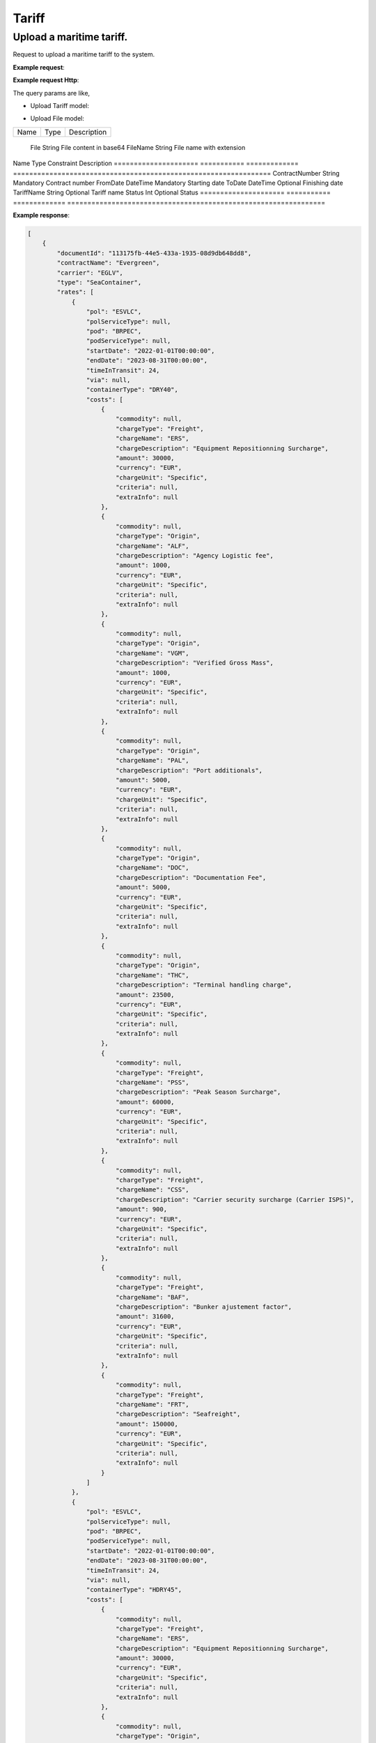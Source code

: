 =====================
Tariff
=====================

Upload a maritime tariff.
--------------------------

Request to upload a maritime tariff to the system.

**Example request**:
    
.. http:post:: /v1/tariff/upload


.. tabs::
    .. code-tab:: bash

        $ curl -X 'POST' \
            'https://<env>.freightol.com/v1/tariff/upload' \
            -H "Content-Type: application/json" \
            -H "Authorization: Bearer <token>" \
            -d @body.json

**Example request Http**:

.. sourcecode:: json
    {
        "contractReference": "Test contract code",
        "carrierSCAC": "MAEU",
        "files": [
            {
                "file": "data:application/pdf;base64,JVBERi0xLjQ]...",
                "fileName": "test.pdf"
            }
        ],
        "name": "Test tariff name",
        "externalId": "123",
        "comments": [
            "string"
        ]
    }

The query params are like,

* Upload Tariff model:

===========================   ====================   ===============================================
    Name                          Type                   Description
===========================   ====================   ===============================================
    ContractReference             String	               Contract reference
    CarrierSCAC                   String	               Carrier SCACexport type first = {second}
    Files                         List<UploadFileModel>    List of files
    Name                          String?	               Tariff name
    ExternalId                    String?	               External id
    Comments                      List<string>?            List of comments for the tariff
===========================   ====================   ===============================================

* Upload File model:

===========================   ====================   ===============================================
    Name                          Type                   Description
===========================   ====================   ===============================================

    File                          String	               File content in base64
    FileName                      String	               File name with extension

===========================   ====================   ===============================================


TariffReport
--------------------------

Request to retrieve the tariff info matching the filters.

**Example request**:
    
.. http:post:: /v1/tariff


.. tabs::
    .. code-tab:: bash

        $ curl -X 'POST' \
            'https://<env>.freightol.com/v1/tariff' \
            -H "Content-Type: application/json" \
            -H "Authorization: Bearer <token>" \
            -d @body.json

**Example request Http**:

.. sourcecode:: json
    {
        "tariffName": null,
        "contractNumber": "CL131839T",
        "delegationId": null,
        "fromDate": "2024-09-01T00:00:00.000Z",
        "toDate": "2024-09-02T00:00:00.000Z",
        "status": null
    }

The query params are like,

=====================   ===========   =============    ================================================================
Name                     Type         Constraint       Description
=====================   ===========   =============    ================================================================
ContractNumber           String        Mandatory         Contract number
FromDate                 DateTime      Mandatory         Starting date
ToDate                   DateTime      Optional          Finishing date
TariffName               String        Optional          Tariff name
Status   	             Int           Optional          Status
=====================   ===========   =============    ================================================================

**Example response**:

.. sourcecode:: json

    [
        {
            "documentId": "113175fb-44e5-433a-1935-08d9db648dd8",
            "contractName": "Evergreen",
            "carrier": "EGLV",
            "type": "SeaContainer",
            "rates": [
                {
                    "pol": "ESVLC",
                    "polServiceType": null,
                    "pod": "BRPEC",
                    "podServiceType": null,
                    "startDate": "2022-01-01T00:00:00",
                    "endDate": "2023-08-31T00:00:00",
                    "timeInTransit": 24,
                    "via": null,
                    "containerType": "DRY40",
                    "costs": [
                        {
                            "commodity": null,
                            "chargeType": "Freight",
                            "chargeName": "ERS",
                            "chargeDescription": "Equipment Repositionning Surcharge",
                            "amount": 30000,
                            "currency": "EUR",
                            "chargeUnit": "Specific",
                            "criteria": null,
                            "extraInfo": null
                        },
                        {
                            "commodity": null,
                            "chargeType": "Origin",
                            "chargeName": "ALF",
                            "chargeDescription": "Agency Logistic fee",
                            "amount": 1000,
                            "currency": "EUR",
                            "chargeUnit": "Specific",
                            "criteria": null,
                            "extraInfo": null
                        },
                        {
                            "commodity": null,
                            "chargeType": "Origin",
                            "chargeName": "VGM",
                            "chargeDescription": "Verified Gross Mass",
                            "amount": 1000,
                            "currency": "EUR",
                            "chargeUnit": "Specific",
                            "criteria": null,
                            "extraInfo": null
                        },
                        {
                            "commodity": null,
                            "chargeType": "Origin",
                            "chargeName": "PAL",
                            "chargeDescription": "Port additionals",
                            "amount": 5000,
                            "currency": "EUR",
                            "chargeUnit": "Specific",
                            "criteria": null,
                            "extraInfo": null
                        },
                        {
                            "commodity": null,
                            "chargeType": "Origin",
                            "chargeName": "DOC",
                            "chargeDescription": "Documentation Fee",
                            "amount": 5000,
                            "currency": "EUR",
                            "chargeUnit": "Specific",
                            "criteria": null,
                            "extraInfo": null
                        },
                        {
                            "commodity": null,
                            "chargeType": "Origin",
                            "chargeName": "THC",
                            "chargeDescription": "Terminal handling charge",
                            "amount": 23500,
                            "currency": "EUR",
                            "chargeUnit": "Specific",
                            "criteria": null,
                            "extraInfo": null
                        },
                        {
                            "commodity": null,
                            "chargeType": "Freight",
                            "chargeName": "PSS",
                            "chargeDescription": "Peak Season Surcharge",
                            "amount": 60000,
                            "currency": "EUR",
                            "chargeUnit": "Specific",
                            "criteria": null,
                            "extraInfo": null
                        },
                        {
                            "commodity": null,
                            "chargeType": "Freight",
                            "chargeName": "CSS",
                            "chargeDescription": "Carrier security surcharge (Carrier ISPS)",
                            "amount": 900,
                            "currency": "EUR",
                            "chargeUnit": "Specific",
                            "criteria": null,
                            "extraInfo": null
                        },
                        {
                            "commodity": null,
                            "chargeType": "Freight",
                            "chargeName": "BAF",
                            "chargeDescription": "Bunker ajustement factor",
                            "amount": 31600,
                            "currency": "EUR",
                            "chargeUnit": "Specific",
                            "criteria": null,
                            "extraInfo": null
                        },
                        {
                            "commodity": null,
                            "chargeType": "Freight",
                            "chargeName": "FRT",
                            "chargeDescription": "Seafreight",
                            "amount": 150000,
                            "currency": "EUR",
                            "chargeUnit": "Specific",
                            "criteria": null,
                            "extraInfo": null
                        }
                    ]
                },
                {
                    "pol": "ESVLC",
                    "polServiceType": null,
                    "pod": "BRPEC",
                    "podServiceType": null,
                    "startDate": "2022-01-01T00:00:00",
                    "endDate": "2023-08-31T00:00:00",
                    "timeInTransit": 24,
                    "via": null,
                    "containerType": "HDRY45",
                    "costs": [
                        {
                            "commodity": null,
                            "chargeType": "Freight",
                            "chargeName": "ERS",
                            "chargeDescription": "Equipment Repositionning Surcharge",
                            "amount": 30000,
                            "currency": "EUR",
                            "chargeUnit": "Specific",
                            "criteria": null,
                            "extraInfo": null
                        },
                        {
                            "commodity": null,
                            "chargeType": "Origin",
                            "chargeName": "ALF",
                            "chargeDescription": "Agency Logistic fee",
                            "amount": 1000,
                            "currency": "EUR",
                            "chargeUnit": "Specific",
                            "criteria": null,
                            "extraInfo": null
                        },
                        {
                            "commodity": null,
                            "chargeType": "Origin",
                            "chargeName": "VGM",
                            "chargeDescription": "Verified Gross Mass",
                            "amount": 1000,
                            "currency": "EUR",
                            "chargeUnit": "Specific",
                            "criteria": null,
                            "extraInfo": null
                        },
                        {
                            "commodity": null,
                            "chargeType": "Origin",
                            "chargeName": "PAL",
                            "chargeDescription": "Port additionals",
                            "amount": 5000,
                            "currency": "EUR",
                            "chargeUnit": "Specific",
                            "criteria": null,
                            "extraInfo": null
                        },
                        {
                            "commodity": null,
                            "chargeType": "Origin",
                            "chargeName": "DOC",
                            "chargeDescription": "Documentation Fee",
                            "amount": 5000,
                            "currency": "EUR",
                            "chargeUnit": "Specific",
                            "criteria": null,
                            "extraInfo": null
                        },
                        {
                            "commodity": null,
                            "chargeType": "Origin",
                            "chargeName": "THC",
                            "chargeDescription": "Terminal handling charge",
                            "amount": 23500,
                            "currency": "EUR",
                            "chargeUnit": "Specific",
                            "criteria": null,
                            "extraInfo": null
                        },
                        {
                            "commodity": null,
                            "chargeType": "Freight",
                            "chargeName": "PSS",
                            "chargeDescription": "Peak Season Surcharge",
                            "amount": 60000,
                            "currency": "EUR",
                            "chargeUnit": "Specific",
                            "criteria": null,
                            "extraInfo": null
                        },
                        {
                            "commodity": null,
                            "chargeType": "Freight",
                            "chargeName": "CSS",
                            "chargeDescription": "Carrier security surcharge (Carrier ISPS)",
                            "amount": 900,
                            "currency": "EUR",
                            "chargeUnit": "Specific",
                            "criteria": null,
                            "extraInfo": null
                        },
                        {
                            "commodity": null,
                            "chargeType": "Freight",
                            "chargeName": "BAF",
                            "chargeDescription": "Bunker ajustement factor",
                            "amount": 31600,
                            "currency": "EUR",
                            "chargeUnit": "Specific",
                            "criteria": null,
                            "extraInfo": null
                        },
                        {
                            "commodity": null,
                            "chargeType": "Freight",
                            "chargeName": "FRT",
                            "chargeDescription": "Seafreight",
                            "amount": 150000,
                            "currency": "EUR",
                            "chargeUnit": "Specific",
                            "criteria": null,
                            "extraInfo": null
                        }
                    ]
                },
                {
                    "pol": "ESVLC",
                    "polServiceType": null,
                    "pod": "BRPEC",
                    "podServiceType": null,
                    "startDate": "2022-01-01T00:00:00",
                    "endDate": "2023-08-31T00:00:00",
                    "timeInTransit": 24,
                    "via": null,
                    "containerType": "DRY20",
                    "costs": [
                        {
                            "commodity": null,
                            "chargeType": "Freight",
                            "chargeName": "PSS",
                            "chargeDescription": "Peak Season Surcharge",
                            "amount": 30000,
                            "currency": "EUR",
                            "chargeUnit": "Specific",
                            "criteria": null,
                            "extraInfo": null
                        },
                        {
                            "commodity": null,
                            "chargeType": "Origin",
                            "chargeName": "ALF",
                            "chargeDescription": "Agency Logistic fee",
                            "amount": 1000,
                            "currency": "EUR",
                            "chargeUnit": "Specific",
                            "criteria": null,
                            "extraInfo": null
                        },
                        {
                            "commodity": null,
                            "chargeType": "Origin",
                            "chargeName": "VGM",
                            "chargeDescription": "Verified Gross Mass",
                            "amount": 1000,
                            "currency": "EUR",
                            "chargeUnit": "Specific",
                            "criteria": null,
                            "extraInfo": null
                        },
                        {
                            "commodity": null,
                            "chargeType": "Origin",
                            "chargeName": "PAL",
                            "chargeDescription": "Port additionals",
                            "amount": 3600,
                            "currency": "EUR",
                            "chargeUnit": "Specific",
                            "criteria": null,
                            "extraInfo": null
                        },
                        {
                            "commodity": null,
                            "chargeType": "Origin",
                            "chargeName": "DOC",
                            "chargeDescription": "Documentation Fee",
                            "amount": 5000,
                            "currency": "EUR",
                            "chargeUnit": "Specific",
                            "criteria": null,
                            "extraInfo": null
                        },
                        {
                            "commodity": null,
                            "chargeType": "Origin",
                            "chargeName": "THC",
                            "chargeDescription": "Terminal handling charge",
                            "amount": 23500,
                            "currency": "EUR",
                            "chargeUnit": "Specific",
                            "criteria": null,
                            "extraInfo": null
                        },
                        {
                            "commodity": null,
                            "chargeType": "Freight",
                            "chargeName": "CSS",
                            "chargeDescription": "Carrier security surcharge (Carrier ISPS)",
                            "amount": 900,
                            "currency": "EUR",
                            "chargeUnit": "Specific",
                            "criteria": null,
                            "extraInfo": null
                        },
                        {
                            "commodity": null,
                            "chargeType": "Freight",
                            "chargeName": "BAF",
                            "chargeDescription": "Bunker ajustement factor",
                            "amount": 15800,
                            "currency": "EUR",
                            "chargeUnit": "Specific",
                            "criteria": null,
                            "extraInfo": null
                        },
                        {
                            "commodity": null,
                            "chargeType": "Freight",
                            "chargeName": "FRT",
                            "chargeDescription": "Seafreight",
                            "amount": 90000,
                            "currency": "EUR",
                            "chargeUnit": "Specific",
                            "criteria": null,
                            "extraInfo": null
                        },
                        {
                            "commodity": null,
                            "chargeType": "Freight",
                            "chargeName": "ERS",
                            "chargeDescription": "Equipment Repositionning Surcharge",
                            "amount": 15000,
                            "currency": "EUR",
                            "chargeUnit": "Specific",
                            "criteria": null,
                            "extraInfo": null
                        }
                    ]
                },
                {
                    "pol": "ESVLC",
                    "polServiceType": null,
                    "pod": "BRVDC",
                    "podServiceType": null,
                    "startDate": "2022-01-01T00:00:00",
                    "endDate": "2023-08-31T00:00:00",
                    "timeInTransit": 26,
                    "via": null,
                    "containerType": "HDRY45",
                    "costs": [
                        {
                            "commodity": null,
                            "chargeType": "Freight",
                            "chargeName": "PSS",
                            "chargeDescription": "Peak Season Surcharge",
                            "amount": 60000,
                            "currency": "EUR",
                            "chargeUnit": "Specific",
                            "criteria": null,
                            "extraInfo": null
                        },
                        {
                            "commodity": null,
                            "chargeType": "Origin",
                            "chargeName": "ALF",
                            "chargeDescription": "Agency Logistic fee",
                            "amount": 1000,
                            "currency": "EUR",
                            "chargeUnit": "Specific",
                            "criteria": null,
                            "extraInfo": null
                        },
                        {
                            "commodity": null,
                            "chargeType": "Origin",
                            "chargeName": "VGM",
                            "chargeDescription": "Verified Gross Mass",
                            "amount": 1000,
                            "currency": "EUR",
                            "chargeUnit": "Specific",
                            "criteria": null,
                            "extraInfo": null
                        },
                        {
                            "commodity": null,
                            "chargeType": "Origin",
                            "chargeName": "PAL",
                            "chargeDescription": "Port additionals",
                            "amount": 5000,
                            "currency": "EUR",
                            "chargeUnit": "Specific",
                            "criteria": null,
                            "extraInfo": null
                        },
                        {
                            "commodity": null,
                            "chargeType": "Origin",
                            "chargeName": "DOC",
                            "chargeDescription": "Documentation Fee",
                            "amount": 5000,
                            "currency": "EUR",
                            "chargeUnit": "Specific",
                            "criteria": null,
                            "extraInfo": null
                        },
                        {
                            "commodity": null,
                            "chargeType": "Origin",
                            "chargeName": "THC",
                            "chargeDescription": "Terminal handling charge",
                            "amount": 23500,
                            "currency": "EUR",
                            "chargeUnit": "Specific",
                            "criteria": null,
                            "extraInfo": null
                        },
                        {
                            "commodity": null,
                            "chargeType": "Freight",
                            "chargeName": "ERS",
                            "chargeDescription": "Equipment Repositionning Surcharge",
                            "amount": 30000,
                            "currency": "EUR",
                            "chargeUnit": "Specific",
                            "criteria": null,
                            "extraInfo": null
                        },
                        {
                            "commodity": null,
                            "chargeType": "Freight",
                            "chargeName": "CSS",
                            "chargeDescription": "Carrier security surcharge (Carrier ISPS)",
                            "amount": 900,
                            "currency": "EUR",
                            "chargeUnit": "Specific",
                            "criteria": null,
                            "extraInfo": null
                        },
                        {
                            "commodity": null,
                            "chargeType": "Freight",
                            "chargeName": "BAF",
                            "chargeDescription": "Bunker ajustement factor",
                            "amount": 31600,
                            "currency": "EUR",
                            "chargeUnit": "Specific",
                            "criteria": null,
                            "extraInfo": null
                        },
                        {
                            "commodity": null,
                            "chargeType": "Freight",
                            "chargeName": "FRT",
                            "chargeDescription": "Seafreight",
                            "amount": 820000,
                            "currency": "EUR",
                            "chargeUnit": "Specific",
                            "criteria": null,
                            "extraInfo": null
                        }
                    ]
                },
                {
                    "pol": "ESVLC",
                    "polServiceType": null,
                    "pod": "BRVDC",
                    "podServiceType": null,
                    "startDate": "2022-01-01T00:00:00",
                    "endDate": "2023-08-31T00:00:00",
                    "timeInTransit": 26,
                    "via": null,
                    "containerType": "DRY40",
                    "costs": [
                        {
                            "commodity": null,
                            "chargeType": "Origin",
                            "chargeName": "ALF",
                            "chargeDescription": "Agency Logistic fee",
                            "amount": 1000,
                            "currency": "EUR",
                            "chargeUnit": "Specific",
                            "criteria": null,
                            "extraInfo": null
                        },
                        {
                            "commodity": null,
                            "chargeType": "Origin",
                            "chargeName": "VGM",
                            "chargeDescription": "Verified Gross Mass",
                            "amount": 1000,
                            "currency": "EUR",
                            "chargeUnit": "Specific",
                            "criteria": null,
                            "extraInfo": null
                        },
                        {
                            "commodity": null,
                            "chargeType": "Origin",
                            "chargeName": "PAL",
                            "chargeDescription": "Port additionals",
                            "amount": 5000,
                            "currency": "EUR",
                            "chargeUnit": "Specific",
                            "criteria": null,
                            "extraInfo": null
                        },
                        {
                            "commodity": null,
                            "chargeType": "Origin",
                            "chargeName": "DOC",
                            "chargeDescription": "Documentation Fee",
                            "amount": 5000,
                            "currency": "EUR",
                            "chargeUnit": "Specific",
                            "criteria": null,
                            "extraInfo": null
                        },
                        {
                            "commodity": null,
                            "chargeType": "Origin",
                            "chargeName": "THC",
                            "chargeDescription": "Terminal handling charge",
                            "amount": 23500,
                            "currency": "EUR",
                            "chargeUnit": "Specific",
                            "criteria": null,
                            "extraInfo": null
                        },
                        {
                            "commodity": null,
                            "chargeType": "Freight",
                            "chargeName": "PSS",
                            "chargeDescription": "Peak Season Surcharge",
                            "amount": 60000,
                            "currency": "EUR",
                            "chargeUnit": "Specific",
                            "criteria": null,
                            "extraInfo": null
                        },
                        {
                            "commodity": null,
                            "chargeType": "Freight",
                            "chargeName": "ERS",
                            "chargeDescription": "Equipment Repositionning Surcharge",
                            "amount": 30000,
                            "currency": "EUR",
                            "chargeUnit": "Specific",
                            "criteria": null,
                            "extraInfo": null
                        },
                        {
                            "commodity": null,
                            "chargeType": "Freight",
                            "chargeName": "CSS",
                            "chargeDescription": "Carrier security surcharge (Carrier ISPS)",
                            "amount": 900,
                            "currency": "EUR",
                            "chargeUnit": "Specific",
                            "criteria": null,
                            "extraInfo": null
                        },
                        {
                            "commodity": null,
                            "chargeType": "Freight",
                            "chargeName": "BAF",
                            "chargeDescription": "Bunker ajustement factor",
                            "amount": 31600,
                            "currency": "EUR",
                            "chargeUnit": "Specific",
                            "criteria": null,
                            "extraInfo": null
                        },
                        {
                            "commodity": null,
                            "chargeType": "Freight",
                            "chargeName": "FRT",
                            "chargeDescription": "Seafreight",
                            "amount": 820000,
                            "currency": "EUR",
                            "chargeUnit": "Specific",
                            "criteria": null,
                            "extraInfo": null
                        }
                    ]
                },
                {
                    "pol": "ESVLC",
                    "polServiceType": null,
                    "pod": "BRVDC",
                    "podServiceType": null,
                    "startDate": "2022-01-01T00:00:00",
                    "endDate": "2023-08-31T00:00:00",
                    "timeInTransit": 26,
                    "via": null,
                    "containerType": "DRY20",
                    "costs": [
                        {
                            "commodity": null,
                            "chargeType": "Origin",
                            "chargeName": "ALF",
                            "chargeDescription": "Agency Logistic fee",
                            "amount": 1000,
                            "currency": "EUR",
                            "chargeUnit": "Specific",
                            "criteria": null,
                            "extraInfo": null
                        },
                        {
                            "commodity": null,
                            "chargeType": "Origin",
                            "chargeName": "VGM",
                            "chargeDescription": "Verified Gross Mass",
                            "amount": 1000,
                            "currency": "EUR",
                            "chargeUnit": "Specific",
                            "criteria": null,
                            "extraInfo": null
                        },
                        {
                            "commodity": null,
                            "chargeType": "Origin",
                            "chargeName": "DOC",
                            "chargeDescription": "Documentation Fee",
                            "amount": 5000,
                            "currency": "EUR",
                            "chargeUnit": "Specific",
                            "criteria": null,
                            "extraInfo": null
                        },
                        {
                            "commodity": null,
                            "chargeType": "Origin",
                            "chargeName": "THC",
                            "chargeDescription": "Terminal handling charge",
                            "amount": 23500,
                            "currency": "EUR",
                            "chargeUnit": "Specific",
                            "criteria": null,
                            "extraInfo": null
                        },
                        {
                            "commodity": null,
                            "chargeType": "Origin",
                            "chargeName": "PAL",
                            "chargeDescription": "Port additionals",
                            "amount": 3600,
                            "currency": "EUR",
                            "chargeUnit": "Specific",
                            "criteria": null,
                            "extraInfo": null
                        },
                        {
                            "commodity": null,
                            "chargeType": "Freight",
                            "chargeName": "PSS",
                            "chargeDescription": "Peak Season Surcharge",
                            "amount": 30000,
                            "currency": "EUR",
                            "chargeUnit": "Specific",
                            "criteria": null,
                            "extraInfo": null
                        },
                        {
                            "commodity": null,
                            "chargeType": "Freight",
                            "chargeName": "ERS",
                            "chargeDescription": "Equipment Repositionning Surcharge",
                            "amount": 15000,
                            "currency": "EUR",
                            "chargeUnit": "Specific",
                            "criteria": null,
                            "extraInfo": null
                        },
                        {
                            "commodity": null,
                            "chargeType": "Freight",
                            "chargeName": "CSS",
                            "chargeDescription": "Carrier security surcharge (Carrier ISPS)",
                            "amount": 900,
                            "currency": "EUR",
                            "chargeUnit": "Specific",
                            "criteria": null,
                            "extraInfo": null
                        },
                        {
                            "commodity": null,
                            "chargeType": "Freight",
                            "chargeName": "BAF",
                            "chargeDescription": "Bunker ajustement factor",
                            "amount": 15800,
                            "currency": "EUR",
                            "chargeUnit": "Specific",
                            "criteria": null,
                            "extraInfo": null
                        },
                        {
                            "commodity": null,
                            "chargeType": "Freight",
                            "chargeName": "FRT",
                            "chargeDescription": "Seafreight",
                            "amount": 460000,
                            "currency": "EUR",
                            "chargeUnit": "Specific",
                            "criteria": null,
                            "extraInfo": null
                        }
                    ]
                },
                {
                    "pol": "ESVLC",
                    "polServiceType": null,
                    "pod": "BRMAO",
                    "podServiceType": null,
                    "startDate": "2022-01-01T00:00:00",
                    "endDate": "2023-08-31T00:00:00",
                    "timeInTransit": 17,
                    "via": null,
                    "containerType": "DRY40",
                    "costs": [
                        {
                            "commodity": null,
                            "chargeType": "Freight",
                            "chargeName": "BAF",
                            "chargeDescription": "Bunker ajustement factor",
                            "amount": 31600,
                            "currency": "EUR",
                            "chargeUnit": "Specific",
                            "criteria": null,
                            "extraInfo": null
                        },
                        {
                            "commodity": null,
                            "chargeType": "Freight",
                            "chargeName": "FRT",
                            "chargeDescription": "Seafreight",
                            "amount": 820000,
                            "currency": "EUR",
                            "chargeUnit": "Specific",
                            "criteria": null,
                            "extraInfo": null
                        },
                        {
                            "commodity": null,
                            "chargeType": "Freight",
                            "chargeName": "CSS",
                            "chargeDescription": "Carrier security surcharge (Carrier ISPS)",
                            "amount": 900,
                            "currency": "EUR",
                            "chargeUnit": "Specific",
                            "criteria": null,
                            "extraInfo": null
                        },
                        {
                            "commodity": null,
                            "chargeType": "Origin",
                            "chargeName": "ALF",
                            "chargeDescription": "Agency Logistic fee",
                            "amount": 1000,
                            "currency": "EUR",
                            "chargeUnit": "Specific",
                            "criteria": null,
                            "extraInfo": null
                        },
                        {
                            "commodity": null,
                            "chargeType": "Origin",
                            "chargeName": "VGM",
                            "chargeDescription": "Verified Gross Mass",
                            "amount": 1000,
                            "currency": "EUR",
                            "chargeUnit": "Specific",
                            "criteria": null,
                            "extraInfo": null
                        },
                        {
                            "commodity": null,
                            "chargeType": "Origin",
                            "chargeName": "PAL",
                            "chargeDescription": "Port additionals",
                            "amount": 5000,
                            "currency": "EUR",
                            "chargeUnit": "Specific",
                            "criteria": null,
                            "extraInfo": null
                        },
                        {
                            "commodity": null,
                            "chargeType": "Origin",
                            "chargeName": "DOC",
                            "chargeDescription": "Documentation Fee",
                            "amount": 5000,
                            "currency": "EUR",
                            "chargeUnit": "Specific",
                            "criteria": null,
                            "extraInfo": null
                        },
                        {
                            "commodity": null,
                            "chargeType": "Origin",
                            "chargeName": "THC",
                            "chargeDescription": "Terminal handling charge",
                            "amount": 23500,
                            "currency": "EUR",
                            "chargeUnit": "Specific",
                            "criteria": null,
                            "extraInfo": null
                        },
                        {
                            "commodity": null,
                            "chargeType": "Freight",
                            "chargeName": "PSS",
                            "chargeDescription": "Peak Season Surcharge",
                            "amount": 60000,
                            "currency": "EUR",
                            "chargeUnit": "Specific",
                            "criteria": null,
                            "extraInfo": null
                        },
                        {
                            "commodity": null,
                            "chargeType": "Freight",
                            "chargeName": "ERS",
                            "chargeDescription": "Equipment Repositionning Surcharge",
                            "amount": 30000,
                            "currency": "EUR",
                            "chargeUnit": "Specific",
                            "criteria": null,
                            "extraInfo": null
                        }
                    ]
                },
                {
                    "pol": "ESVLC",
                    "polServiceType": null,
                    "pod": "BRMAO",
                    "podServiceType": null,
                    "startDate": "2022-01-01T00:00:00",
                    "endDate": "2023-08-31T00:00:00",
                    "timeInTransit": 17,
                    "via": null,
                    "containerType": "DRY20",
                    "costs": [
                        {
                            "commodity": null,
                            "chargeType": "Freight",
                            "chargeName": "BAF",
                            "chargeDescription": "Bunker ajustement factor",
                            "amount": 15800,
                            "currency": "EUR",
                            "chargeUnit": "Specific",
                            "criteria": null,
                            "extraInfo": null
                        },
                        {
                            "commodity": null,
                            "chargeType": "Freight",
                            "chargeName": "FRT",
                            "chargeDescription": "Seafreight",
                            "amount": 460000,
                            "currency": "EUR",
                            "chargeUnit": "Specific",
                            "criteria": null,
                            "extraInfo": null
                        },
                        {
                            "commodity": null,
                            "chargeType": "Freight",
                            "chargeName": "ERS",
                            "chargeDescription": "Equipment Repositionning Surcharge",
                            "amount": 15000,
                            "currency": "EUR",
                            "chargeUnit": "Specific",
                            "criteria": null,
                            "extraInfo": null
                        },
                        {
                            "commodity": null,
                            "chargeType": "Freight",
                            "chargeName": "CSS",
                            "chargeDescription": "Carrier security surcharge (Carrier ISPS)",
                            "amount": 900,
                            "currency": "EUR",
                            "chargeUnit": "Specific",
                            "criteria": null,
                            "extraInfo": null
                        },
                        {
                            "commodity": null,
                            "chargeType": "Origin",
                            "chargeName": "ALF",
                            "chargeDescription": "Agency Logistic fee",
                            "amount": 1000,
                            "currency": "EUR",
                            "chargeUnit": "Specific",
                            "criteria": null,
                            "extraInfo": null
                        },
                        {
                            "commodity": null,
                            "chargeType": "Origin",
                            "chargeName": "VGM",
                            "chargeDescription": "Verified Gross Mass",
                            "amount": 1000,
                            "currency": "EUR",
                            "chargeUnit": "Specific",
                            "criteria": null,
                            "extraInfo": null
                        },
                        {
                            "commodity": null,
                            "chargeType": "Origin",
                            "chargeName": "PAL",
                            "chargeDescription": "Port additionals",
                            "amount": 3600,
                            "currency": "EUR",
                            "chargeUnit": "Specific",
                            "criteria": null,
                            "extraInfo": null
                        },
                        {
                            "commodity": null,
                            "chargeType": "Origin",
                            "chargeName": "DOC",
                            "chargeDescription": "Documentation Fee",
                            "amount": 5000,
                            "currency": "EUR",
                            "chargeUnit": "Specific",
                            "criteria": null,
                            "extraInfo": null
                        },
                        {
                            "commodity": null,
                            "chargeType": "Origin",
                            "chargeName": "THC",
                            "chargeDescription": "Terminal handling charge",
                            "amount": 23500,
                            "currency": "EUR",
                            "chargeUnit": "Specific",
                            "criteria": null,
                            "extraInfo": null
                        },
                        {
                            "commodity": null,
                            "chargeType": "Freight",
                            "chargeName": "PSS",
                            "chargeDescription": "Peak Season Surcharge",
                            "amount": 30000,
                            "currency": "EUR",
                            "chargeUnit": "Specific",
                            "criteria": null,
                            "extraInfo": null
                        }
                    ]
                },
                {
                    "pol": "ESVLC",
                    "polServiceType": null,
                    "pod": "BRMAO",
                    "podServiceType": null,
                    "startDate": "2022-01-01T00:00:00",
                    "endDate": "2023-08-31T00:00:00",
                    "timeInTransit": 17,
                    "via": null,
                    "containerType": "HDRY45",
                    "costs": [
                        {
                            "commodity": null,
                            "chargeType": "Freight",
                            "chargeName": "FRT",
                            "chargeDescription": "Seafreight",
                            "amount": 820000,
                            "currency": "EUR",
                            "chargeUnit": "Specific",
                            "criteria": null,
                            "extraInfo": null
                        },
                        {
                            "commodity": null,
                            "chargeType": "Freight",
                            "chargeName": "BAF",
                            "chargeDescription": "Bunker ajustement factor",
                            "amount": 31600,
                            "currency": "EUR",
                            "chargeUnit": "Specific",
                            "criteria": null,
                            "extraInfo": null
                        },
                        {
                            "commodity": null,
                            "chargeType": "Freight",
                            "chargeName": "CSS",
                            "chargeDescription": "Carrier security surcharge (Carrier ISPS)",
                            "amount": 900,
                            "currency": "EUR",
                            "chargeUnit": "Specific",
                            "criteria": null,
                            "extraInfo": null
                        },
                        {
                            "commodity": null,
                            "chargeType": "Origin",
                            "chargeName": "ALF",
                            "chargeDescription": "Agency Logistic fee",
                            "amount": 1000,
                            "currency": "EUR",
                            "chargeUnit": "Specific",
                            "criteria": null,
                            "extraInfo": null
                        },
                        {
                            "commodity": null,
                            "chargeType": "Origin",
                            "chargeName": "VGM",
                            "chargeDescription": "Verified Gross Mass",
                            "amount": 1000,
                            "currency": "EUR",
                            "chargeUnit": "Specific",
                            "criteria": null,
                            "extraInfo": null
                        },
                        {
                            "commodity": null,
                            "chargeType": "Origin",
                            "chargeName": "PAL",
                            "chargeDescription": "Port additionals",
                            "amount": 5000,
                            "currency": "EUR",
                            "chargeUnit": "Specific",
                            "criteria": null,
                            "extraInfo": null
                        },
                        {
                            "commodity": null,
                            "chargeType": "Origin",
                            "chargeName": "DOC",
                            "chargeDescription": "Documentation Fee",
                            "amount": 5000,
                            "currency": "EUR",
                            "chargeUnit": "Specific",
                            "criteria": null,
                            "extraInfo": null
                        },
                        {
                            "commodity": null,
                            "chargeType": "Origin",
                            "chargeName": "THC",
                            "chargeDescription": "Terminal handling charge",
                            "amount": 23500,
                            "currency": "EUR",
                            "chargeUnit": "Specific",
                            "criteria": null,
                            "extraInfo": null
                        },
                        {
                            "commodity": null,
                            "chargeType": "Freight",
                            "chargeName": "PSS",
                            "chargeDescription": "Peak Season Surcharge",
                            "amount": 60000,
                            "currency": "EUR",
                            "chargeUnit": "Specific",
                            "criteria": null,
                            "extraInfo": null
                        },
                        {
                            "commodity": null,
                            "chargeType": "Freight",
                            "chargeName": "ERS",
                            "chargeDescription": "Equipment Repositionning Surcharge",
                            "amount": 30000,
                            "currency": "EUR",
                            "chargeUnit": "Specific",
                            "criteria": null,
                            "extraInfo": null
                        }
                    ]
                },
                {
                    "pol": "ESVLC",
                    "polServiceType": null,
                    "pod": "BRIOA",
                    "podServiceType": null,
                    "startDate": "2022-01-01T00:00:00",
                    "endDate": "2023-08-31T00:00:00",
                    "timeInTransit": 15,
                    "via": null,
                    "containerType": "HDRY45",
                    "costs": [
                        {
                            "commodity": null,
                            "chargeType": "Freight",
                            "chargeName": "BAF",
                            "chargeDescription": "Bunker ajustement factor",
                            "amount": 31600,
                            "currency": "EUR",
                            "chargeUnit": "Specific",
                            "criteria": null,
                            "extraInfo": null
                        },
                        {
                            "commodity": null,
                            "chargeType": "Freight",
                            "chargeName": "CSS",
                            "chargeDescription": "Carrier security surcharge (Carrier ISPS)",
                            "amount": 900,
                            "currency": "EUR",
                            "chargeUnit": "Specific",
                            "criteria": null,
                            "extraInfo": null
                        },
                        {
                            "commodity": null,
                            "chargeType": "Freight",
                            "chargeName": "FRT",
                            "chargeDescription": "Seafreight",
                            "amount": 120000,
                            "currency": "EUR",
                            "chargeUnit": "Specific",
                            "criteria": null,
                            "extraInfo": null
                        },
                        {
                            "commodity": null,
                            "chargeType": "Origin",
                            "chargeName": "ALF",
                            "chargeDescription": "Agency Logistic fee",
                            "amount": 1000,
                            "currency": "EUR",
                            "chargeUnit": "Specific",
                            "criteria": null,
                            "extraInfo": null
                        },
                        {
                            "commodity": null,
                            "chargeType": "Origin",
                            "chargeName": "VGM",
                            "chargeDescription": "Verified Gross Mass",
                            "amount": 1000,
                            "currency": "EUR",
                            "chargeUnit": "Specific",
                            "criteria": null,
                            "extraInfo": null
                        },
                        {
                            "commodity": null,
                            "chargeType": "Origin",
                            "chargeName": "PAL",
                            "chargeDescription": "Port additionals",
                            "amount": 5000,
                            "currency": "EUR",
                            "chargeUnit": "Specific",
                            "criteria": null,
                            "extraInfo": null
                        },
                        {
                            "commodity": null,
                            "chargeType": "Origin",
                            "chargeName": "DOC",
                            "chargeDescription": "Documentation Fee",
                            "amount": 5000,
                            "currency": "EUR",
                            "chargeUnit": "Specific",
                            "criteria": null,
                            "extraInfo": null
                        },
                        {
                            "commodity": null,
                            "chargeType": "Origin",
                            "chargeName": "THC",
                            "chargeDescription": "Terminal handling charge",
                            "amount": 23500,
                            "currency": "EUR",
                            "chargeUnit": "Specific",
                            "criteria": null,
                            "extraInfo": null
                        },
                        {
                            "commodity": null,
                            "chargeType": "Freight",
                            "chargeName": "PSS",
                            "chargeDescription": "Peak Season Surcharge",
                            "amount": 60000,
                            "currency": "EUR",
                            "chargeUnit": "Specific",
                            "criteria": null,
                            "extraInfo": null
                        },
                        {
                            "commodity": null,
                            "chargeType": "Freight",
                            "chargeName": "ERS",
                            "chargeDescription": "Equipment Repositionning Surcharge",
                            "amount": 30000,
                            "currency": "EUR",
                            "chargeUnit": "Specific",
                            "criteria": null,
                            "extraInfo": null
                        }
                    ]
                }
            ]
        }
    ]

* Tariff model:

===========================   ====================   ===============================================
    Name                          Type                   Description
===========================   ====================   ===============================================
 Carrier                        String                 Carrier
 Name                           String                 Name 
 Type                           Int                    Tariff type (FCL/LCL)
 Rates	           	            List<Rate>             List of rates belonging to the tariff
===========================   ====================   ===============================================

* Tariff Rate model:

===========================   ====================   ===============================================
    Name                          Type                   Description
===========================   ====================   ===============================================
  POL                           String	               Origin Port
  POLServiceType                String?	               Origin service type
  POD           	            String	               Destination Port
  PODServiceType                String?	               Destination service type
  StartDate                     DateTime               Starting date
  EndDate                       DateTime?              Finishing date
  ContainerType                 String                 Container type
  Via                           DateTime               Vias
  TimeInTransit                 DateTime               Time in transit
  Costs                         List<Cost>             List of cost belonging to the rate 
===========================   ====================   ===============================================

* Tariff Cost model:

===========================   ====================   ===============================================
    Name                          Type                   Description
===========================   ====================   ===============================================
  Commodity                     String	               Commodity
  ChargeType                    String	               Charge type
  ChargeName           	        String	               Charge name
  ChargeDescription             String	               Charge description
  Amount                        Long                   Cost price
  Currency                      String                 Currency
  ChargeUnit                    String                 Finishing date
  Criteria                      List<string>           List of criteria
  ExtraInfo                     String                 Extra info
===========================   ====================   ===============================================


.. autosummary::
   :toctree: generated
